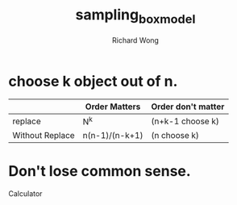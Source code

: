 # -*- mode: org -*-
# Last modified: <2013-04-05 09:13:47 Friday by richard>
#+STARTUP: showall
#+LaTeX_CLASS: chinese-export
#+TODO: TODO(t) UNDERGOING(u) | DONE(d) CANCELED(c)
#+TITLE:   sampling_box_model
#+AUTHOR: Richard Wong

* choose k object out of n.
  |                 | Order Matters  | Order don't matter |
  |-----------------+----------------+--------------------|
  | replace         | N^k            | (n+k-1 choose k)   |
  | Without Replace | n(n-1)/(n-k+1) | (n choose k)       |

* Don't lose common sense.
  Calculator
